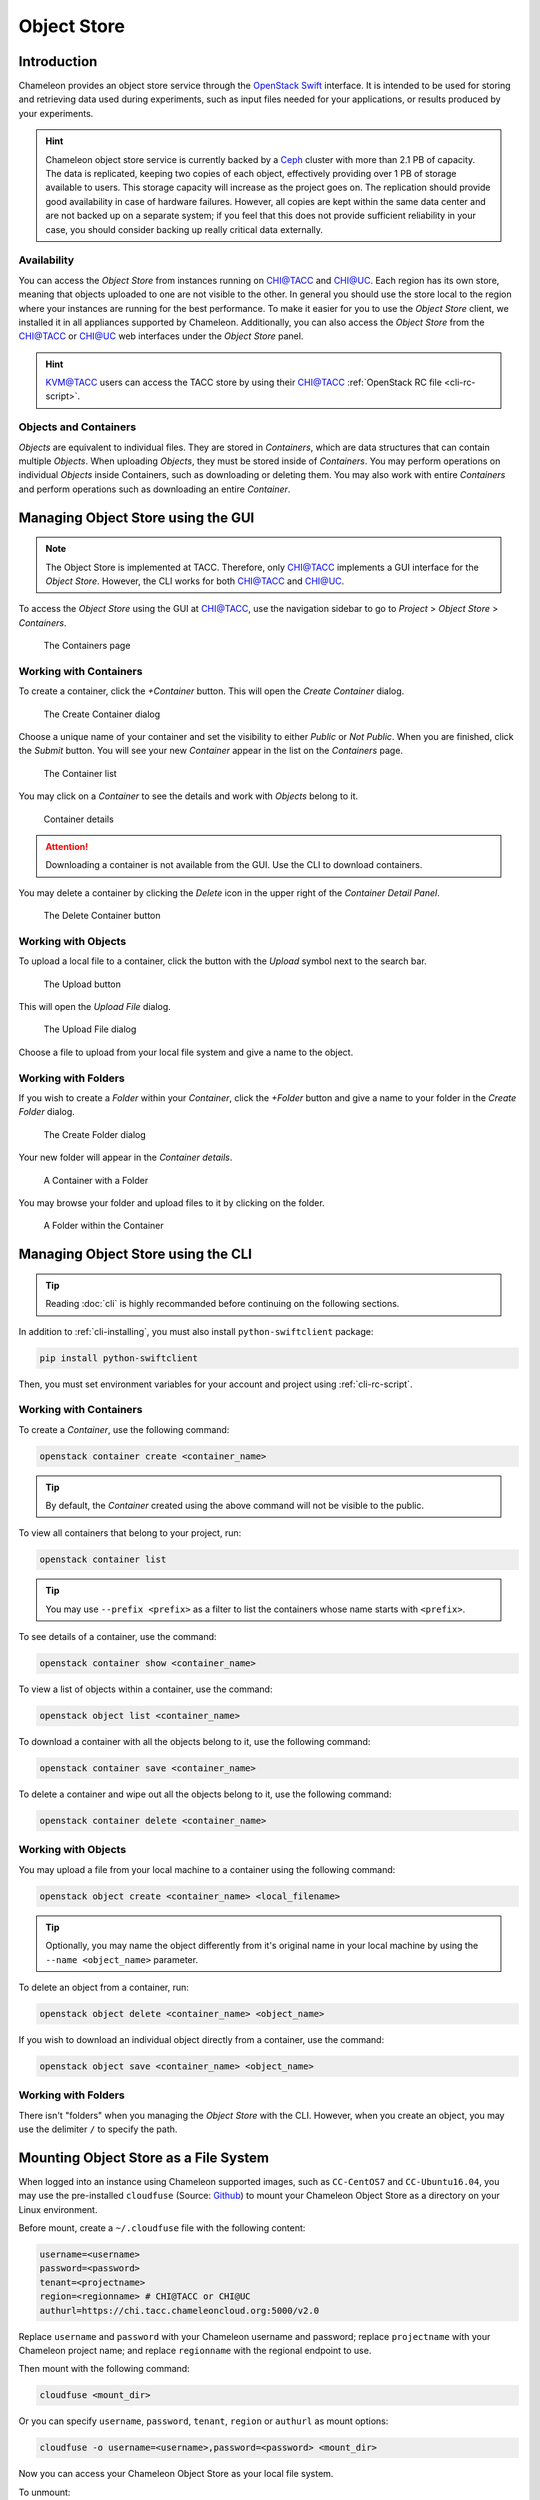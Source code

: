 ===========================
Object Store
===========================

____________
Introduction
____________

Chameleon provides an object store service through the `OpenStack Swift <https://docs.openstack.org/swift/latest/>`_ interface. It is intended to be used for storing and retrieving data used during experiments, such as input files needed for your applications, or results produced by your experiments.

.. hint::
   Chameleon object store service is currently backed by a `Ceph <https://ceph.com/>`_ cluster with more than 2.1 PB of capacity. The data is replicated, keeping two copies of each object, effectively providing over 1 PB of storage available to users. This storage capacity will increase as the project goes on. The replication should provide good availability in case of hardware failures. However, all copies are kept within the same data center and are not backed up on a separate system; if you feel that this does not provide sufficient reliability in your case, you should consider backing up really critical data externally.

Availability
____________

You can access the *Object Store* from instances running on `CHI@TACC <https://chi.tacc.chameleoncloud.org>`_ and `CHI@UC <https://chi.uc.chameleoncloud.org>`_. Each region has its own store, meaning that objects uploaded to one are not visible to the other. In general you should use the store local to the region where your instances are running for the best performance.  To make it easier for you to use the *Object Store* client, we installed it in all appliances supported by Chameleon. Additionally, you can also access the *Object Store* from the `CHI@TACC <https://chi.tacc.chameleoncloud.org>`_ or `CHI@UC <https://chi.uc.chameleoncloud.org>`_ web interfaces under the *Object Store* panel.

.. hint::
    `KVM@TACC <https://openstack.tacc.chameleoncloud.org>`_ users can access the TACC store by using their `CHI@TACC <https://chi.tacc.chameleoncloud.org>`_ :ref:`OpenStack RC file <cli-rc-script>`.

Objects and Containers
______________________

*Objects* are equivalent to individual files. They are stored in *Containers*, which are data structures that can contain multiple *Objects*. When uploading *Objects*, they must be stored inside of *Containers*. You may perform operations on individual *Objects* inside Containers, such as downloading or deleting them. You may also work with entire *Containers* and perform operations such as downloading an entire *Container*.

_____________________________________
Managing Object Store using the GUI
_____________________________________

.. note:: The Object Store is implemented at TACC. Therefore, only `CHI@TACC <https://chi.tacc.chameleoncloud.org>`_ implements a GUI interface for the *Object Store*. However, the CLI works for both `CHI@TACC <https://chi.tacc.chameleoncloud.org>`_ and `CHI@UC <https://chi.uc.chameleoncloud.org>`_.

To access the *Object Store* using the GUI at `CHI@TACC <https://chi.tacc.chameleoncloud.org>`_, use the navigation sidebar to go to *Project* > *Object Store* > *Containers*.

.. figure:: swift/containerspage.png
   :alt: The Containers page

   The Containers page

Working with Containers
_________________________

To create a container, click the *+Container* button. This will open the *Create Container* dialog.

.. figure:: swift/createcontainer.png
   :alt: The Create Container dialog

   The Create Container dialog

Choose a unique name of your container and set the visibility to either *Public* or *Not Public*. When you are finished, click the *Submit* button. You will see your new *Container* appear in the list on the *Containers* page.

.. figure:: swift/containerlist.png
   :alt: The Container list

   The Container list

You may click on a *Container* to see the details and work with *Objects* belong to it.

.. figure:: swift/containerdetail.png
   :alt: Container details

   Container details

.. attention:: Downloading a container is not available from the GUI. Use the CLI to download containers.

You may delete a container by clicking the *Delete* icon in the upper right of the *Container Detail Panel*.

.. figure:: swift/containerdelete.png
   :alt: The Delete Container button

   The Delete Container button

Working with Objects
_____________________

To upload a local file to a container, click the button with the *Upload* symbol next to the search bar.

.. figure:: swift/uploadobject.png
   :alt: The Upload button

   The Upload button

This will open the *Upload File* dialog.

.. figure:: swift/uploaddialog.png
   :alt: The Upload File dialog

   The Upload File dialog

Choose a file to upload from your local file system and give a name to the object.

Working with Folders
_____________________

If you wish to create a *Folder* within your *Container*, click the *+Folder* button and give a name to your folder in the *Create Folder* dialog.

.. figure:: swift/createfolder.png
   :alt: The Create Folder dialog

   The Create Folder dialog

Your new folder will appear in the *Container details*.

.. figure:: swift/containerwithfolder.png
   :alt: A Container with a Folder

   A Container with a Folder

You may browse your folder and upload files to it by clicking on the folder.

.. figure:: swift/containerfolder.png
   :alt: A Folder within the Container

   A Folder within the Container

_____________________________________
Managing Object Store using the CLI
_____________________________________

.. tip:: Reading :doc:`cli` is highly recommanded before continuing on the following sections.

In addition to :ref:`cli-installing`, you must also install ``python-swiftclient`` package:

.. code-block:: bash

   pip install python-swiftclient

Then, you must set environment variables for your account and project using :ref:`cli-rc-script`.

Working with Containers
_________________________

To create a *Container*, use the following command:

.. code-block:: bash

   openstack container create <container_name>

.. tip:: By default, the *Container* created using the above command will not be visible to the public.

To view all containers that belong to your project, run:

.. code-block:: bash

   openstack container list

.. tip:: You may use ``--prefix <prefix>`` as a filter to list the containers whose name starts with ``<prefix>``.

To see details of a container, use the command:

.. code-block:: bash

   openstack container show <container_name>

To view a list of objects within a container, use the command:

.. code-block:: bash

   openstack object list <container_name>

To download a container with all the objects belong to it, use the following command:

.. code-block:: bash

   openstack container save <container_name>

To delete a container and wipe out all the objects belong to it, use the following command:

.. code-block:: bash

   openstack container delete <container_name>

Working with Objects
______________________

You may upload a file from your local machine to a container using the following command:

.. code-block:: bash

   openstack object create <container_name> <local_filename>

.. tip:: Optionally, you may name the object differently from it's original name in your local machine by using the ``--name <object_name>`` parameter.

To delete an object from a container, run:

.. code-block:: bash

   openstack object delete <container_name> <object_name>

If you wish to download an individual object directly from a container, use the command:

.. code-block:: bash

   openstack object save <container_name> <object_name>

Working with Folders
_______________________

There isn't "folders" when you managing the *Object Store* with the CLI. However, when you create an object, you may use the delimiter ``/`` to specify the path.

________________________________________
Mounting Object Store as a File System
________________________________________

When logged into an instance using Chameleon supported images, such as ``CC-CentOS7`` and ``CC-Ubuntu16.04``, you may use the pre-installed ``cloudfuse`` (Source: `Github <https://github.com/redbo/cloudfuse>`_) to mount your Chameleon Object Store as a directory on your Linux environment.

Before mount, create a ``~/.cloudfuse`` file with the following content:

.. code-block:: bash

   username=<username>
   password=<password>
   tenant=<projectname>
   region=<regionname> # CHI@TACC or CHI@UC
   authurl=https://chi.tacc.chameleoncloud.org:5000/v2.0

Replace ``username`` and ``password`` with your Chameleon username and password; replace ``projectname`` with your Chameleon project name; and replace ``regionname`` with the regional endpoint to use. 

Then mount with the following command:

.. code-block:: bash

   cloudfuse <mount_dir>

Or you can specify ``username``, ``password``, ``tenant``, ``region`` or ``authurl`` as mount options:

.. code-block:: bash

   cloudfuse -o username=<username>,password=<password> <mount_dir>

Now you can access your Chameleon Object Store as your local file system.

To unmount:

.. code-block:: bash

   fusermount -u <mount_dir>
